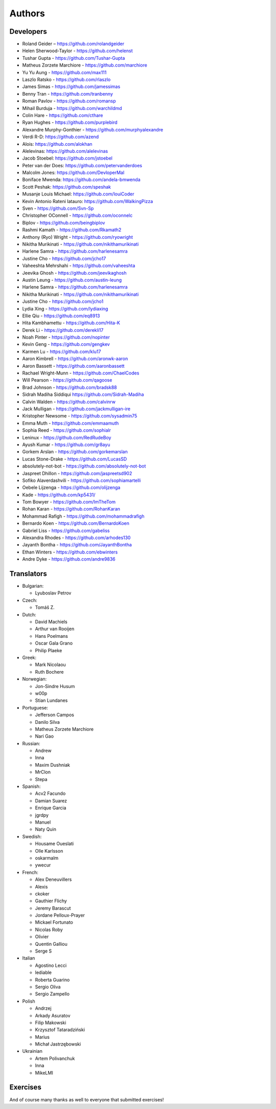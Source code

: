 Authors
=======

Developers
----------

* Roland Geider – https://github.com/rolandgeider
* Helen Sherwood-Taylor - https://github.com/helenst
* Tushar Gupta - https://github.com/Tushar-Gupta
* Matheus Zorzete Marchiore - https://github.com/marchiore
* Yu Yu Aung - https://github.com/max111
* Laszlo Ratsko - https://github.com/rlaszlo
* James Simas - https://github.com/jamessimas
* Benny Tran - https://github.com/tranbenny
* Roman Pavlov - https://github.com/romansp
* Mihail Burduja - https://github.com/warchildmd
* Colin Hare - https://github.com/cthare
* Ryan Hughes - https://github.com/purplebird
* Alexandre Murphy-Gonthier - https://github.com/murphyalexandre
* Verdi R-D: https://github.com/azend
* Alois: https://github.com/alokhan
* Alelevinas: https://github.com/alelevinas
* Jacob Stoebel: https://github.com/jstoebel
* Peter van der Does: https://github.com/petervanderdoes
* Malcolm Jones: https://github.com/DevloperMal
* Boniface Mwenda: https://github.com/andela-bmwenda
* Scott Peshak: https://github.com/speshak
* Musanje Louis Michael: https://github.com/louiCoder
* Kevin Antonio Rateni Iatauro: https://github.com/WalkingPizza
* Sven - https://github.com/Svn-Sp
* Christopher OConnell - https://github.com/oconnelc
* Biplov - https://github.com/beingbiplov
* Rashmi Kamath - https://github.com/Rkamath2
* Anthony (Ryo) Wright - https://github.com/ryowright
* Nikitha Murikinati - https://github.com/nikithamurikinati
* Harlene Samra - https://github.com/harlenesamra
* Justine Cho - https://github.com/jcho17
* Vaheeshta Mehrshahi - https://github.com/vaheeshta
* Jeevika Ghosh - https://github.com/jeevikaghosh
* Austin Leung - https://github.com/austin-leung
* Harlene Samra - https://github.com/harlenesamra
* Nikitha Murikinati - https://github.com/nikithamurikinati
* Justine Cho - https://github.com/jcho1
* Lydia Xing - https://github.com/lydiaxing
* Ellie Qiu - https://github.com/eq8913
* Hita Kambhamettu - https://github.com/Hita-K
* Derek Li - https://github.com/derekli17
* Noah Pinter - https://github.com/nopinter
* Kevin Geng - https://github.com/gengkev
* Karmen Lu - https://github.com/klu17
* Aaron Kimbrell - https://github.com/aronwk-aaron
* Aaron Bassett - https://github.com/aaronbassett
* Rachael Wright-Munn - https://github.com/ChaelCodes
* Will Pearson - https://github.com/qagoose
* Brad Johnson - https://github.com/bradsk88
* Sidrah Madiha Siddiqui https://github.com/Sidrah-Madiha
* Calvin Walden - https://github.com/calvinrw
* Jack Mulligan - https://github.com/jackmulligan-ire
* Kristopher Newsome - https://github.com/sysadmin75
* Emma Muth - https://github.com/emmaamuth
* Sophia Reed - https://github.com/sophialr
* Leninux - https://github.com/RedRudeBoy
* Ayush Kumar - https://github.com/gr8ayu
* Gorkem Arslan - https://github.com/gorkemarslan
* Lucas Stone-Drake - https://github.com/LucasSD
* absolutely-not-bot - https://github.com/absolutely-not-bot
* Jaspreet Dhillon - https://github.com/jaspreetsd902
* Sofiko Alaverdashvili - https://github.com/sophiamartelli
* Oebele Lijzenga - https://github.com/olijzenga
* Kade - https://github.com/kp5431/
* Tom Bowyer - https://github.com/ImTheTom
* Rohan Karan - https://github.com/RohanKaran
* Mohammad Rafigh - https://github.com/mohammadrafigh
* Bernardo Koen - https://github.com/BernardoKoen
* Gabriel Liss - https://github.com/gabeliss
* Alexandra Rhodes - https://github.com/arhodes130
* Jayanth Bontha - https://github.com/JayanthBontha
* Ethan Winters - https://github.com/ebwinters
* Andre Dyke - https://github.com/andre9836

Translators
-----------

* Bulgarian:

  - Lyuboslav Petrov

* Czech:

  - Tomáš Z.

* Dutch:

  - David Machiels
  - Arthur van Rooijen
  - Hans Poelmans
  - Oscar Gala Grano
  - Philip Plaeke

* Greek:

  - Mark Nicolaou
  - Ruth Bochere

* Norwegian:

  - Jon-Sindre Husum
  - w00p
  - Stian Lundanes

* Portuguese:

  - Jefferson Campos
  - Danilo Silva
  - Matheus Zorzete Marchiore
  - Nari Gao

* Russian:

  - Andrew
  - Inna
  - Maxim Dushniak
  - MrClon
  - Stepa

* Spanish:

  - Acv2 Facundo
  - Damian Suarez
  - Enrique Garcia
  - jgrdpy
  - Manuel
  - Naty Quin

* Swedish:

  - Housame Oueslati
  - Olle Karlsson
  - oskarmalm
  - ywecur

* French:

  - Alex Deneuvillers
  - Alexis
  - ckoker
  - Gauthier Flichy
  - Jeremy Barascut
  - Jordane Pelloux-Prayer
  - Mickael Fortunato
  - Nicolas Roby
  - Olivier
  - Quentin Galliou
  - Serge S

* Italian

  - Agostino Lecci
  - lediable
  - Roberta Guarino
  - Sergio  Oliva
  - Sergio Zampello

* Polish

  - Andrzej
  - Arkady Asuratov
  - Filip Makowski
  - Krzysztof Tataradziński
  - Marius
  - Michał Jastrzębowski

* Ukrainian

  - Artem Polivanchuk
  - Inna
  - MikeLMI

Exercises
---------

And of course many thanks as well to everyone that submitted exercises!
